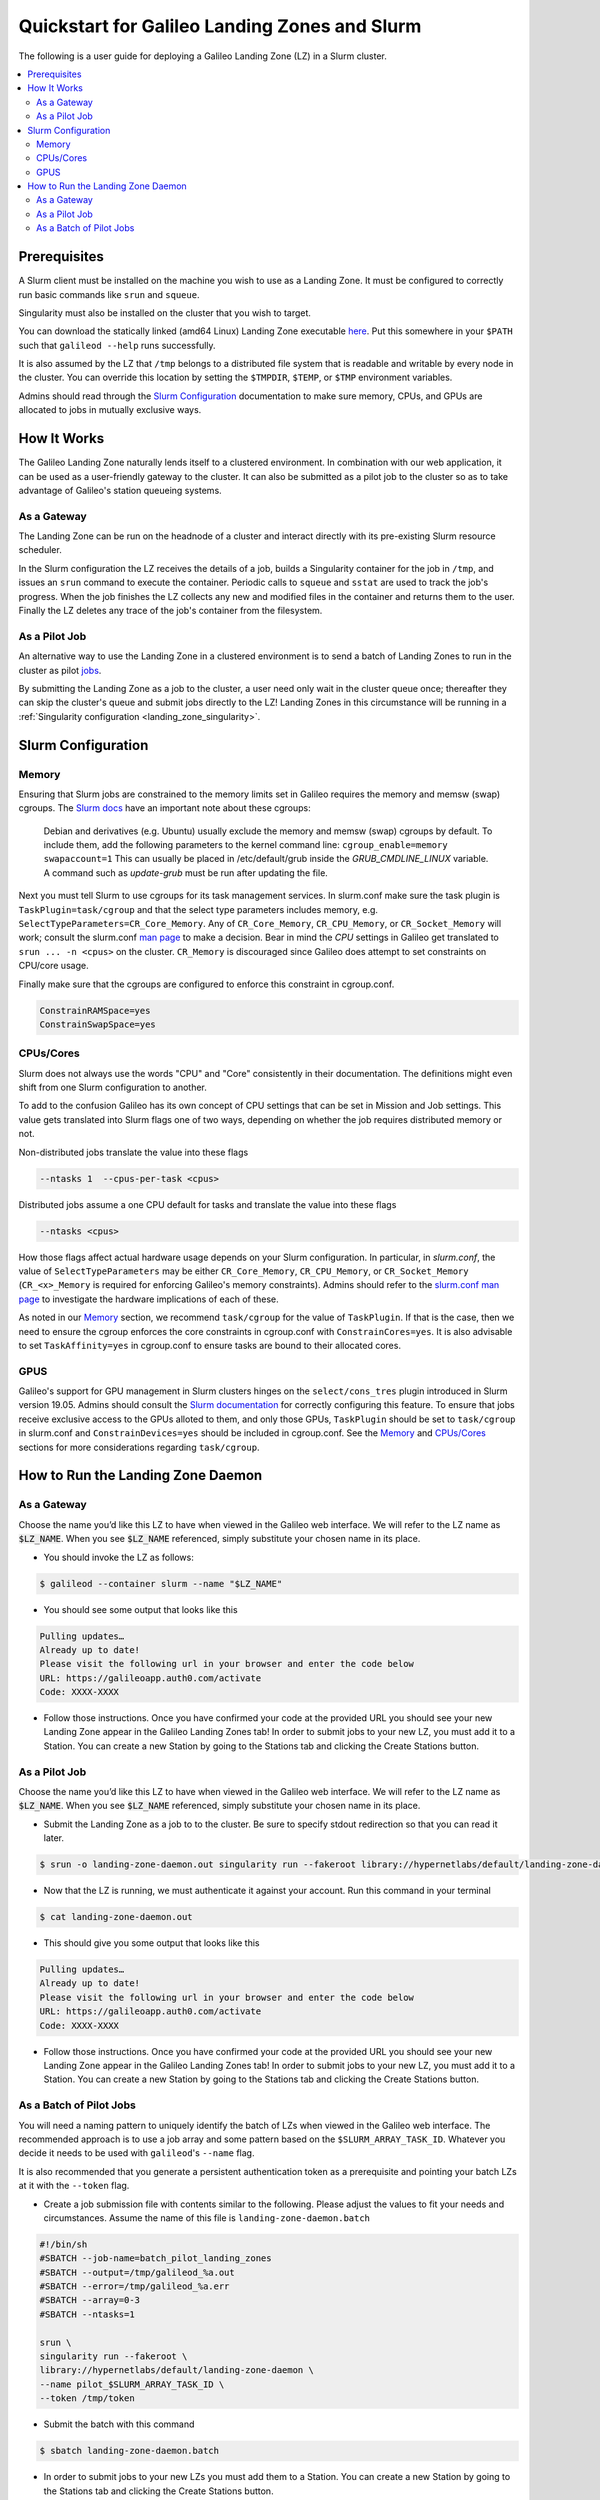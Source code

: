 .. _landing_zone_slurm:

Quickstart for Galileo Landing Zones and Slurm
==============================================

The following is a user guide for deploying a Galileo Landing Zone
(LZ) in a Slurm cluster.

.. contents:: :local:
	 :depth: 2

Prerequisites
-------------
A Slurm client must be installed on the machine you wish to use as a
Landing Zone. It must be configured to correctly run basic commands like
``srun`` and ``squeue``.

Singularity must also be installed on the cluster that you wish to
target.

You can download the statically linked (amd64 Linux) Landing Zone
executable `here
<https://storage.googleapis.com/landing-zone-daemon/galileod>`_. Put
this somewhere in your ``$PATH`` such that ``galileod --help`` runs
successfully.

It is also assumed by the LZ that ``/tmp`` belongs to a distributed
file system that is readable and writable by every node in the
cluster. You can override this location by setting the ``$TMPDIR``,
``$TEMP``, or ``$TMP`` environment variables.

Admins should read through the `Slurm Configuration`_ documentation to
make sure memory, CPUs, and GPUs are allocated to jobs in mutually
exclusive ways.

How It Works
------------
The Galileo Landing Zone naturally lends itself to a clustered
environment. In combination with our web application, it can be used
as a user-friendly gateway to the cluster. It can also be submitted as
a pilot job to the cluster so as to take advantage of Galileo's
station queueing systems.

As a Gateway
~~~~~~~~~~~~~~~

The Landing Zone can be run on the headnode of a cluster and interact directly with its pre-existing Slurm resource scheduler.

.. image:: images/Galileo_HPC_gateway.png

In the Slurm configuration the LZ receives the details of a job, builds
a Singularity container for the job in ``/tmp``, and issues an ``srun`` 
command to execute the container. Periodic calls to ``squeue`` and
``sstat`` are used to track the job's progress. When the job finishes
the LZ collects any new and modified files in the container and returns
them to the user. Finally the LZ deletes any trace of the job's container
from the filesystem.

As a Pilot Job
~~~~~~~~~~~~~~

An alternative way to use the Landing Zone in a clustered environment
is to send a batch of Landing Zones to run in the cluster as pilot
`jobs <https://en.wikipedia.org/wiki/Pilot_job>`_. 

.. image:: images/Galileo_HPC_pilot.png

By submitting the 
Landing Zone as a job to the cluster, a user need only wait in the 
cluster queue once; thereafter they can skip the cluster's queue and 
submit jobs directly to the LZ! Landing Zones in this circumstance will 
be running in a :ref:`Singularity configuration <landing_zone_singularity>`.

Slurm Configuration
-------------------

Memory
~~~~~~

Ensuring that Slurm jobs are constrained to the memory limits set in
Galileo requires the memory and memsw (swap) cgroups. The `Slurm docs
<https://slurm.schedmd.com/cgroups.html>`_ have an important note
about these cgroups:

    Debian and derivatives (e.g. Ubuntu) usually exclude the memory and
    memsw (swap) cgroups by default. To include them, add the following
    parameters to the kernel command line:
    ``cgroup_enable=memory swapaccount=1``
    This can usually be placed in /etc/default/grub inside the
    *GRUB_CMDLINE_LINUX* variable. A command such as *update-grub* must be run
    after updating the file.

Next you must tell Slurm to use cgroups for its task management
services. In slurm.conf make sure the task plugin is
``TaskPlugin=task/cgroup`` and that the select type parameters
includes memory, e.g.  ``SelectTypeParameters=CR_Core_Memory``.  Any
of ``CR_Core_Memory``, ``CR_CPU_Memory``, or ``CR_Socket_Memory`` will
work; consult the slurm.conf `man page
<https://slurm.schedmd.com/slurm.conf.html>`_ to make a decision. Bear
in mind the *CPU* settings in Galileo get translated to ``srun ... -n
<cpus>`` on the cluster. ``CR_Memory`` is discouraged since Galileo
does attempt to set constraints on CPU/core usage.

Finally make sure that the cgroups are configured to enforce this
constraint in cgroup.conf.

.. code-block:: bash

   ConstrainRAMSpace=yes
   ConstrainSwapSpace=yes

CPUs/Cores
~~~~~~~~~~
Slurm does not always use the words "CPU" and "Core" consistently in
their documentation. The definitions might even shift from one Slurm
configuration to another.

To add to the confusion Galileo has its own concept of CPU settings
that can be set in Mission and Job settings. This value gets
translated into Slurm flags one of two ways, depending on whether the
job requires distributed memory or not.

Non-distributed jobs translate the value into these flags

.. code-block:: bash

    --ntasks 1  --cpus-per-task <cpus>

Distributed jobs assume a one CPU default for tasks and translate
the value into these flags

.. code-block:: bash

    --ntasks <cpus>

How those flags affect actual hardware usage depends on your Slurm
configuration. In particular, in *slurm.conf*, the value of
``SelectTypeParameters`` may be either ``CR_Core_Memory``,
``CR_CPU_Memory``, or ``CR_Socket_Memory`` (``CR_<x>_Memory`` is
required for enforcing Galileo's memory constraints). Admins should
refer to the `slurm.conf man page
<https://slurm.schedmd.com/slurm.conf.html>`_ to investigate the
hardware implications of each of these.

As noted in our `Memory`_ section, we
recommend ``task/cgroup`` for the value of ``TaskPlugin``. If that is
the case, then we need to ensure the cgroup enforces the core
constraints in cgroup.conf with ``ConstrainCores=yes``. It is also
advisable to set ``TaskAffinity=yes`` in cgroup.conf to ensure tasks
are bound to their allocated cores.

.. _slurm_gpus:

GPUS
~~~~

Galileo's support for GPU management in Slurm clusters hinges on the
``select/cons_tres`` plugin introduced in Slurm version 19.05. Admins
should consult the `Slurm documentation
<https://slurm.schedmd.com/gres.html>`_ for correctly configuring this
feature. To ensure that jobs receive exclusive access to the GPUs
alloted to them, and only those GPUs, ``TaskPlugin`` should be set to
``task/cgroup`` in slurm.conf and ``ConstrainDevices=yes`` should be
included in cgroup.conf. See the `Memory`_ and `CPUs/Cores`_ sections
for more considerations regarding ``task/cgroup``.

How to Run the Landing Zone Daemon
----------------------------------

As a Gateway
~~~~~~~~~~~~
Choose the name you’d like this LZ to have when viewed in the Galileo
web interface. We will refer to the LZ name as :code:`$LZ_NAME`. When
you see :code:`$LZ_NAME` referenced, simply substitute your chosen
name in its place.

* You should invoke the LZ as follows:

.. code-block:: bash

    $ galileod --container slurm --name "$LZ_NAME"

* You should see some output that looks like this

.. code-block:: bash

    Pulling updates…
    Already up to date!
    Please visit the following url in your browser and enter the code below
    URL: https://galileoapp.auth0.com/activate
    Code: XXXX-XXXX

* Follow those instructions. Once you have confirmed your code at the
  provided URL you should see your new Landing Zone appear in the
  Galileo Landing Zones tab! In order to submit jobs to your new LZ,
  you must add it to a Station. You can create a new Station by going
  to the Stations tab and clicking the Create Stations button.

As a Pilot Job
~~~~~~~~~~~~~~
Choose the name you’d like this LZ to have when viewed in the Galileo
web interface. We will refer to the LZ name as :code:`$LZ_NAME`. When
you see :code:`$LZ_NAME` referenced, simply substitute your chosen
name in its place.

* Submit the Landing Zone as a job to to the cluster. Be sure to
  specify stdout redirection so that you can read it later.

.. code-block:: bash

    $ srun -o landing-zone-daemon.out singularity run --fakeroot library://hypernetlabs/default/landing-zone-daemon landing-zone-daemon --name "$LZ_NAME"

* Now that the LZ is running, we must authenticate it against your
  account. Run this command in your terminal

.. code-block:: bash

    $ cat landing-zone-daemon.out

* This should give you some output that looks like this

.. code-block:: bash

    Pulling updates…
    Already up to date!
    Please visit the following url in your browser and enter the code below
    URL: https://galileoapp.auth0.com/activate
    Code: XXXX-XXXX

* Follow those instructions. Once you have confirmed your code at the
  provided URL you should see your new Landing Zone appear in the
  Galileo Landing Zones tab! In order to submit jobs to your new LZ,
  you must add it to a Station. You can create a new Station by going
  to the Stations tab and clicking the Create Stations button.

As a Batch of Pilot Jobs
~~~~~~~~~~~~~~~~~~~~~~~~

You will need a naming pattern to uniquely identify the batch of LZs
when viewed in the Galileo web interface. The recommended approach is
to use a job array and some pattern based on the
``$SLURM_ARRAY_TASK_ID``. Whatever you decide it needs to be used with
``galileod``'s ``--name`` flag.

It is also recommended that you generate a persistent authentication
token as a prerequisite and pointing your batch LZs at it with the
``--token`` flag.

* Create a job submission file with contents similar to the
  following. Please adjust the values to fit your needs and
  circumstances. Assume the name of this file is
  ``landing-zone-daemon.batch``

.. code-block:: bash

    #!/bin/sh
    #SBATCH --job-name=batch_pilot_landing_zones
    #SBATCH --output=/tmp/galileod_%a.out
    #SBATCH --error=/tmp/galileod_%a.err
    #SBATCH --array=0-3
    #SBATCH --ntasks=1

    srun \
    singularity run --fakeroot \
    library://hypernetlabs/default/landing-zone-daemon \
    --name pilot_$SLURM_ARRAY_TASK_ID \
    --token /tmp/token

* Submit the batch with this command

.. code-block:: bash

   $ sbatch landing-zone-daemon.batch

* In order to submit jobs to your new LZs you must add them to a
  Station. You can create a new Station by going to the Stations tab
  and clicking the Create Stations button.

* And of course you can stop your Landing Zones using the ``scancel`` command

.. code-block:: bash

    $ scancel --name batch_pilot_landing_zones
